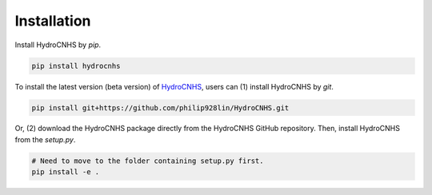 Installation
============
Install HydroCNHS by *pip*.

.. code-block:: python

   pip install hydrocnhs

To install the latest version (beta version) of  `HydroCNHS <https://github.com/philip928lin/HydroCNHS>`_, users can (1) install HydroCNHS by *git*.

.. code-block:: python

   pip install git+https://github.com/philip928lin/HydroCNHS.git

Or, (2) download the HydroCNHS package directly from the HydroCNHS GitHub repository. Then, install HydroCNHS from the *setup.py*.

.. code-block:: python

   # Need to move to the folder containing setup.py first.
   pip install -e .
